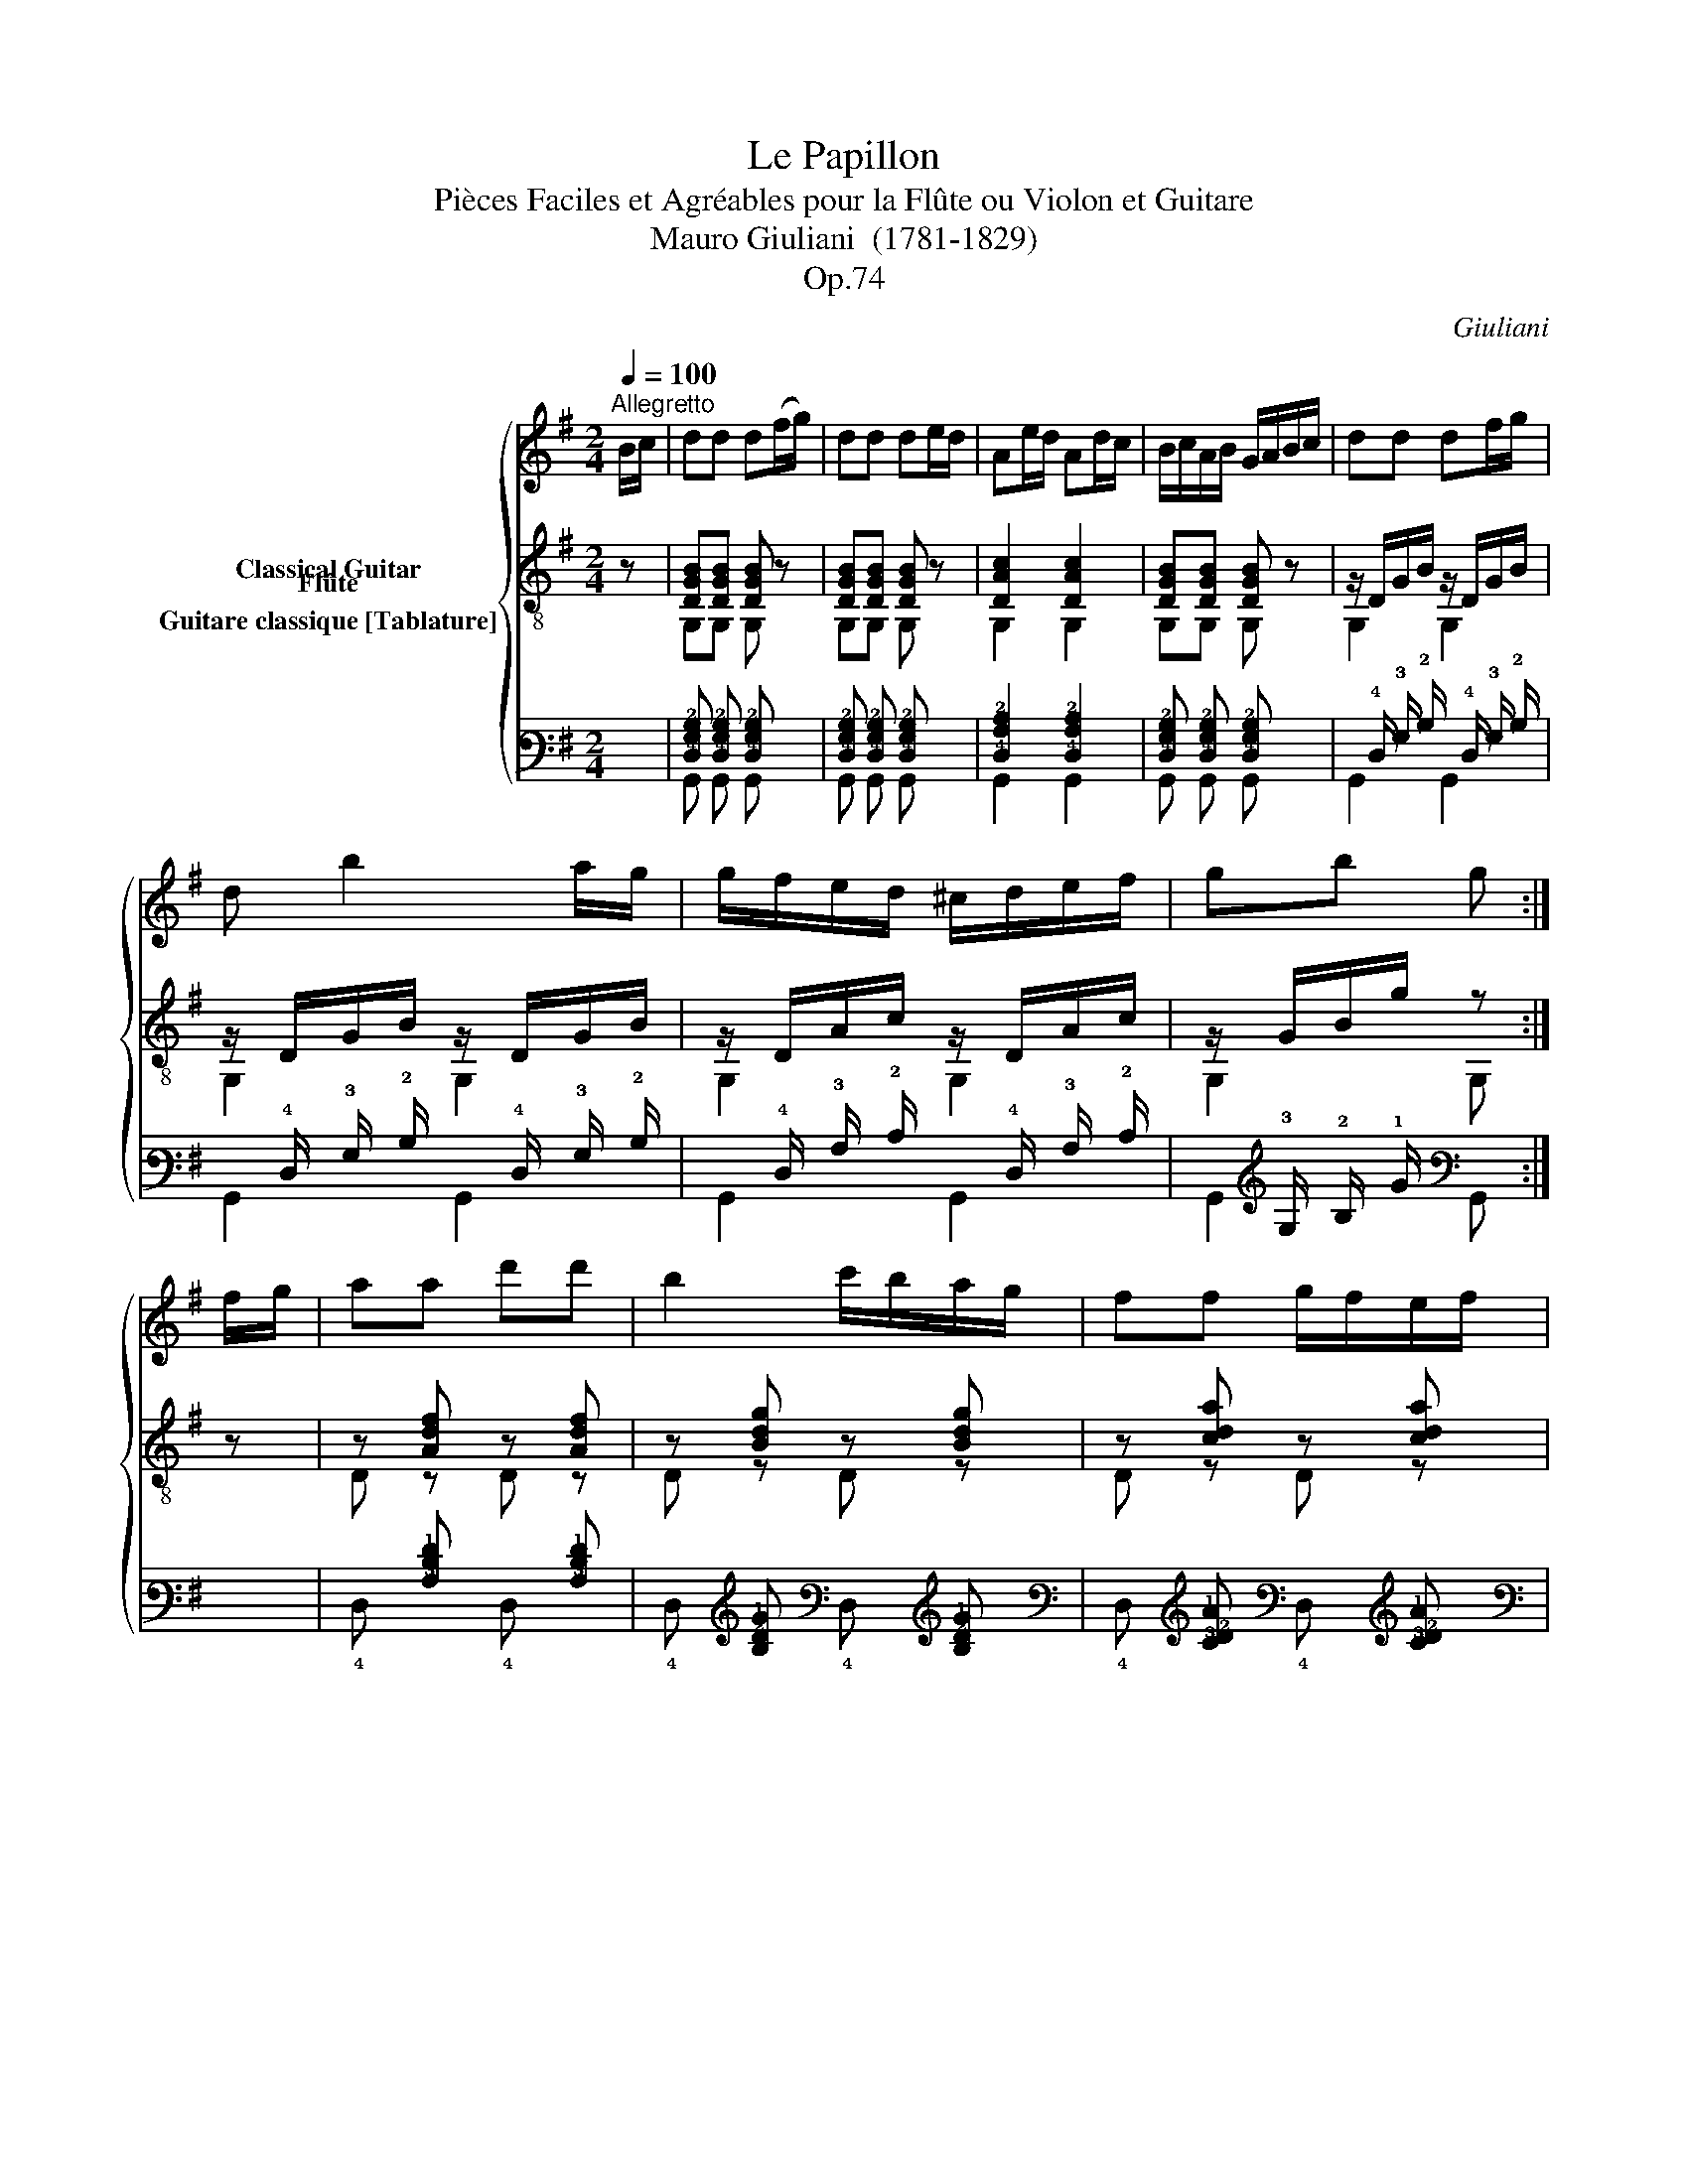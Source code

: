 X:1
T:Le Papillon
T:Pièces Faciles et Agréables pour la Flûte ou Violon et Guitare 
T:Mauro Giuliani  (1781-1829)
T:Op.74
C:Giuliani
%%score { 1 ( 2 3 ) ( 4 5 ) }
L:1/8
Q:1/4=100
M:2/4
K:G
V:1 treble nm="Flûte"
V:2 treble-8 nm="Classical Guitar"
V:3 treble-8 
V:4 tab stafflines=6 strings=E2,A2,D3,G3,B3,E4 nostems nm="Guitare classique [Tablature]"
V:5 tab stafflines=6 strings=E2,A2,D3,G3,B3,E4 nostems 
V:1
"^Allegretto" B/c/ | dd d(f/g/) | dd de/d/ | Ae/d/ Ad/c/ | B/c/A/B/ G/A/B/c/ | dd df/g/ | %6
 d b2 a/g/ | g/f/e/d/ ^c/d/e/f/ | gb g :| f/g/ | aa d'd' | b2 c'/b/a/g/ | ff g/f/e/f/ | %13
 (g2 d) f/g/ | aa d'd' | b2 b/a/g/f/ | ee{/f} e/d/e/f/ | d>f ag/e/ | d>f ag/e/ | d^c/e/ dc/e/ | %20
 d^c/e/ dB/=c/ | dd df/g/ | dd de/d/ | Ae/d/ Ad/c/ | B/c/A/B/ G/A/B/c/ | dd df/g/ | d b2 a/g/ | %27
 g/f/e/d/ ^c/d/e/f/ | gb g!fine! |]:[K:C] c'/d'/ | e'e' e'e' | a2 d'2 | bb d'/c'/b/c'/ | %33
 d'>g a/b/c'/d'/ | !/!e'4 | ^d'2 e'b/g/ | c'a/^f/ af/^d/ | e3 :: =d/e/ | g/f/d/B/ Gd/e/ | %40
 g/f/d/B/ GA/B/ |{/d} c/B/c/d/{/f} e/d/e/^f/ | g/G/A/B/ c/d/e/=f/ | gg e'e' | e'2 d'/c'/b/c'/ | %45
 d'g !turn!ga/b/ | c'e' c'!D.C.! :| %47
V:2
 z | [DGB][DGB] [DGB] z | [DGB][DGB] [DGB] z | [DAc]2 [DAc]2 | [DGB][DGB] [DGB] z | %5
 z/ D/G/B/ z/ D/G/B/ | z/ D/G/B/ z/ D/G/B/ | z/ D/A/c/ z/ D/A/c/ | z/ G/B/g/ z :| z | %10
 z [Adf] z [Adf] | z [Bdg] z [Bdg] | z [cda] z [cda] | z [Bdg] z [Bdg] | z [Adf] z [Adf] | %15
 z [GBg] z [GBg] | z [A^cg] z [Acg] | z [Adf] z [A^cg] | z [Adf] z [A^cg] | [Adf]2 z2 | z4 | %21
 [DGB][DGB] [DGB] z | [DGB][DGB] [DGB] z | [DAc]2 [DAc]2 | [DGB][DGB] [DGB] z | %25
 z/ D/G/B/ z/ D/G/B/ | z/ D/G/B/ z/ D/G/B/ | z/ D/A/c/ z/ D/A/c/ | z/ G/B/g/ z |]:[K:C] z | %30
 z [Gce] z [Gce] | z [Acf] z [Acf] | z [Gdf] z [Gce] | z [GBg] z2 | z [Gce] z [Gce] | %35
 z [AB^f] z [GBe] | z [Ac^f] z [ABf] | z [GBe] z :: z | z [Gd=f] [Gdf] z | z [Gdf] [Gdf] z | %41
 z [Gce] z [c^f] | [Bg]2 z2 | z [Gce] z [Gce] | z [Gce] z [Gce] | z [Gdf] z [Gdf] | %46
 z [Gce] [Gce] :| %47
V:3
 x | G,G, G, z | G,G, G, z | G,2 G,2 | G,G, G, z | G,2 G,2 | G,2 G,2 | G,2 G,2 | G,2 G, :| z | %10
 D z D z | D z D z | D z D z | D z D z | D z D z | G, z G, z | A, z A, z | D z A, z | D z A, z | %19
 D2 z2 | x4 | G,G, G, z | G,G, G, z | G,2 G,2 | G,G, G, z | G,2 G,2 | G,2 G,2 | G,2 G,2 | %28
 G,2 G, |]:[K:C] z | C z C z | F, z F, z | G, z C z | G, z G, z | C z C z | B, z E, z | A, z B, z | %37
 E, z E, :: z | z B, B, z | z B, B, z | C z A, z | G,2 z2 | C z C z | C z C z | G, z G, z | %46
 C z C :| %47
V:4
 x | [!4!D,!3!G,!2!B,] [!4!D,!3!G,!2!B,] [!4!D,!3!G,!2!B,] x | %2
 [!4!D,!3!G,!2!B,] [!4!D,!3!G,!2!B,] [!4!D,!3!G,!2!B,] x | [!4!D,!3!A,!2!C]2 [!4!D,!3!A,!2!C]2 | %4
 [!4!D,!3!G,!2!B,] [!4!D,!3!G,!2!B,] [!4!D,!3!G,!2!B,] x | %5
 x/ !4!D,/ !3!G,/ !2!B,/ x/ !4!D,/ !3!G,/ !2!B,/ | %6
 x/ !4!D,/ !3!G,/ !2!B,/ x/ !4!D,/ !3!G,/ !2!B,/ | x/ !4!D,/ !3!A,/ !2!C/ x/ !4!D,/ !3!A,/ !2!C/ | %8
 x/ !3!G,/ !2!B,/ !1!G/ x :| x | x [!3!A,!2!D!1!F] x [!3!A,!2!D!1!F] | %11
 x [!3!B,!2!D!1!G] x [!3!B,!2!D!1!G] | x [!3!C!2!D!1!A] x [!3!C!2!D!1!A] | %13
 x [!3!B,!2!D!1!G] x [!3!B,!2!D!1!G] | x [!3!A,!2!D!1!F] x [!3!A,!2!D!1!F] | %15
 x [!3!G,!2!B,!1!G] x [!3!G,!2!B,!1!G] | x [!3!A,!2!^C!1!G] x [!3!A,!2!C!1!G] | %17
 x [!3!A,!2!D!1!F] x [!3!A,!2!^C!1!G] | x [!3!A,!2!D!1!F] x [!3!A,!2!^C!1!G] | %19
 [!3!A,!2!D!1!F]2 x2 | x4 | [!4!D,!3!G,!2!B,] [!4!D,!3!G,!2!B,] [!4!D,!3!G,!2!B,] x | %22
 [!4!D,!3!G,!2!B,] [!4!D,!3!G,!2!B,] [!4!D,!3!G,!2!B,] x | [!4!D,!3!A,!2!C]2 [!4!D,!3!A,!2!C]2 | %24
 [!4!D,!3!G,!2!B,] [!4!D,!3!G,!2!B,] [!4!D,!3!G,!2!B,] x | %25
 x/ !4!D,/ !3!G,/ !2!B,/ x/ !4!D,/ !3!G,/ !2!B,/ | %26
 x/ !4!D,/ !3!G,/ !2!B,/ x/ !4!D,/ !3!G,/ !2!B,/ | x/ !4!D,/ !3!A,/ !2!C/ x/ !4!D,/ !3!A,/ !2!C/ | %28
 x/ !3!G,/ !2!B,/ !1!G/ x |]:[K:C] x | x [!3!G,!2!C!1!E] x [!3!G,!2!C!1!E] | %31
 x [!3!A,!2!C!1!F] x [!3!A,!2!C!1!F] | x [!3!G,!2!D!1!F] x [!3!G,!2!C!1!E] | %33
 x [!3!G,!2!B,!1!G] x2 | x [!3!G,!2!C!1!E] x [!3!G,!2!C!1!E] | %35
 x [!3!A,!2!B,!1!^F] x [!3!G,!2!B,!1!E] | x [!3!A,!2!C!1!^F] x [!3!A,!2!B,!1!F] | %37
 x [!3!G,!2!B,!1!E] x :: x | x [!3!G,!2!D!1!=F] [!3!G,!2!D!1!F] x | %40
 x [!3!G,!2!D!1!F] [!3!G,!2!D!1!F] x | x [!3!G,!2!C!1!E] x [!2!C!1!^F] | [!2!B,!1!G]2 x2 | %43
 x [!3!G,!2!C!1!E] x [!3!G,!2!C!1!E] | x [!3!G,!2!C!1!E] x [!3!G,!2!C!1!E] | %45
 x [!3!G,!2!D!1!F] x [!3!G,!2!D!1!F] | x [!3!G,!2!C!1!E] [!3!G,!2!C!1!E] :| %47
V:5
 x | !6!G,, !6!G,, !6!G,, x | !6!G,, !6!G,, !6!G,, x | !6!G,,2 !6!G,,2 | !6!G,, !6!G,, !6!G,, x | %5
 !6!G,,2 !6!G,,2 | !6!G,,2 !6!G,,2 | !6!G,,2 !6!G,,2 | !6!G,,2 !6!G,, :| x | !4!D, x !4!D, x | %11
 !4!D, x !4!D, x | !4!D, x !4!D, x | !4!D, x !4!D, x | !4!D, x !4!D, x | !6!G,, x !6!G,, x | %16
 !5!A,, x !5!A,, x | !4!D, x !5!A,, x | !4!D, x !5!A,, x | !4!D,2 x2 | x4 | %21
 !6!G,, !6!G,, !6!G,, x | !6!G,, !6!G,, !6!G,, x | !6!G,,2 !6!G,,2 | !6!G,, !6!G,, !6!G,, x | %25
 !6!G,,2 !6!G,,2 | !6!G,,2 !6!G,,2 | !6!G,,2 !6!G,,2 | !6!G,,2 !6!G,, |]:[K:C] x | %30
 !5!C, x !5!C, x | !6!F,, x !6!F,, x | !6!G,, x !5!C, x | !6!G,, x !6!G,, x | !5!C, x !5!C, x | %35
 !5!B,, x !6!E,, x | !5!A,, x !5!B,, x | !6!E,, x !6!E,, :: x | x !5!B,, !5!B,, x | %40
 x !5!B,, !5!B,, x | !5!C, x !5!A,, x | !6!G,,2 x2 | !5!C, x !5!C, x | !5!C, x !5!C, x | %45
 !6!G,, x !6!G,, x | !5!C, x !5!C, :| %47

